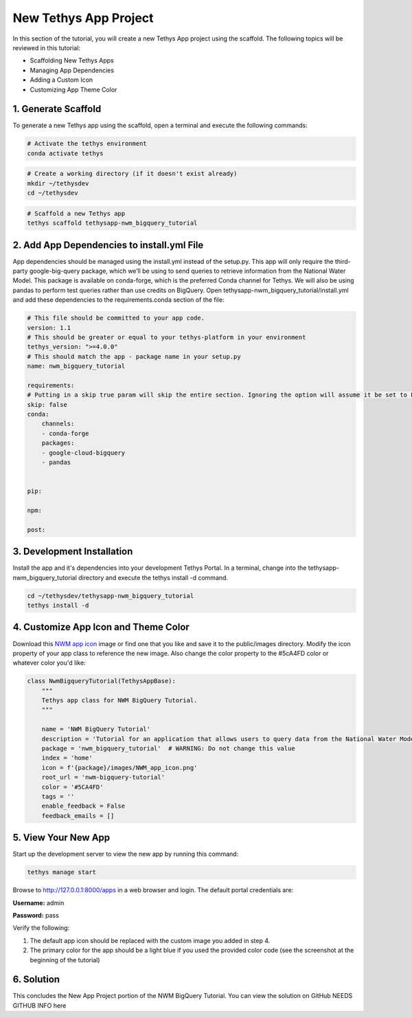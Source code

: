 New Tethys App Project
======================
In this section of the tutorial, you will create a new Tethys App project using the scaffold. 
The following topics will be reviewed in this tutorial: 

* Scaffolding New Tethys Apps
* Managing App Dependencies
* Adding a Custom Icon
* Customizing App Theme Color


1. Generate Scaffold
--------------------

.. image:: images/scaffolded_app_screenshot.png

To generate a new Tethys app using the scaffold, open a terminal and execute the following commands:

.. code-block:: bash

    # Activate the tethys environment
    conda activate tethys

.. code-block:: bash

    # Create a working directory (if it doesn't exist already)
    mkdir ~/tethysdev
    cd ~/tethysdev

.. code-block:: bash

    # Scaffold a new Tethys app
    tethys scaffold tethysapp-nwm_bigquery_tutorial


2. Add App Dependencies to install.yml File
--------------------------------------------

App dependencies should be managed using the install.yml instead of the setup.py. 
This app will only require the third-party google-big-query package, 
which we’ll be using to send queries to retrieve information from the National Water Model. 
This package is available on conda-forge, which is the preferred Conda channel for Tethys. 
We will also be using pandas to perform test queries rather than use credits on BigQuery. 
Open tethysapp-nwm_bigquery_tutorial/install.yml and add these dependencies to the requirements.conda section of the file:

.. code-block:: yaml

    # This file should be committed to your app code.
    version: 1.1
    # This should be greater or equal to your tethys-platform in your environment
    tethys_version: ">=4.0.0"
    # This should match the app - package name in your setup.py
    name: nwm_bigquery_tutorial

    requirements:
    # Putting in a skip true param will skip the entire section. Ignoring the option will assume it be set to False
    skip: false
    conda:
        channels:
        - conda-forge
        packages:
        - google-cloud-bigquery
        - pandas
    

    pip:

    npm:

    post:



3. Development Installation
----------------------------
Install the app and it's dependencies into your development Tethys Portal. In a terminal, 
change into the tethysapp-nwm_bigquery_tutorial directory and execute the tethys install -d command.

.. code-block:: bash

    cd ~/tethysdev/tethysapp-nwm_bigquery_tutorial
    tethys install -d


4. Customize App Icon and Theme Color
-------------------------------------
Download this `NWM app icon <../images/NWM_app_icon.png>`_ image or find one that you like and save it to the public/images directory. 
Modify the icon property of your app class to reference the new image. Also change the color property to the #5cA4FD color or whatever color you'd like:

.. code-block:: python

    class NwmBigqueryTutorial(TethysAppBase):
        """
        Tethys app class for NWM BigQuery Tutorial.
        """

        name = 'NWM BigQuery Tutorial'
        description = 'Tutorial for an application that allows users to query data from the National Water Model and visualize the results.'
        package = 'nwm_bigquery_tutorial'  # WARNING: Do not change this value
        index = 'home'
        icon = f'{package}/images/NWM_app_icon.png'
        root_url = 'nwm-bigquery-tutorial'
        color = '#5CA4FD'
        tags = ''
        enable_feedback = False
        feedback_emails = []


5. View Your New App
---------------------
Start up the development server to view the new app by running this command:

.. code-block:: bash

    tethys manage start

Browse to http://127.0.0.1:8000/apps in a web browser and login. The default portal credentials are:

**Username:** admin

**Password:** pass

Verify the following:

1. The default app icon should be replaced with the custom image you added in step 4.
2. The primary color for the app should be a light blue if you used the provided color code (see the screenshot at the beginning of the tutorial)

6. Solution 
------------
This concludes the New App Project portion of the NWM BigQuery Tutorial. You can view the solution on GitHub NEEDS GITHUB INFO here